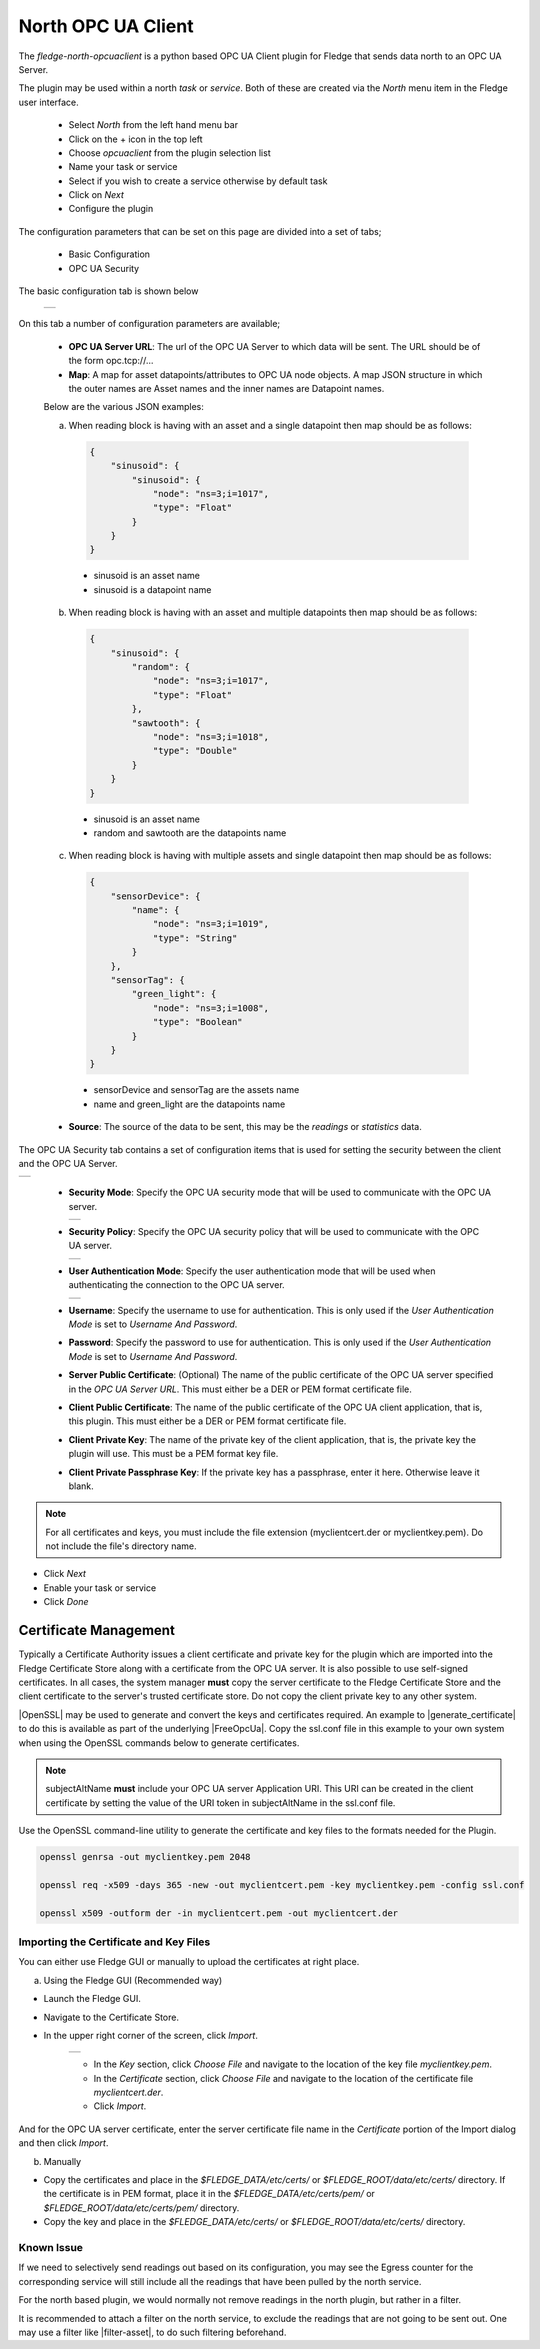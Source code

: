 .. Images
.. |opcuaclient_basic| image:: images/opcuaclient.jpg
.. |opcuaclient_security| image:: images/security.jpg
.. |security_mode| image:: images/security_mode.jpg
.. |security_policy| image:: images/security_policy.jpg
.. |user_authentication_mode| image:: images/user_authentication_mode.jpg
.. |certstore| image:: images/certificatestore.jpg

.. Links

.. |OpenSSL| raw:: html

    <a href="https://www.openssl.org">OpenSSL</a>

.. |generate_certificate| raw:: html

    <a href="https://github.com/FreeOpcUa/opcua-asyncio/blob/master/examples/generate_certificate.sh">generate certificates</a>

.. |FreeOpcUa| raw:: html

    <a href="https://github.com/FreeOpcUa/opcua-asyncio">FreeOpcUa python library</a>

.. |filter-asset| raw:: html

   <a href="../fledge-filter-asset/index.html">Asset Filter</a>



North OPC UA Client
===================

The *fledge-north-opcuaclient* is a python based OPC UA Client plugin for Fledge that sends data north to an OPC UA Server.

The plugin may be used within a north *task* or *service*. Both of these are created via the *North* menu item in the Fledge user interface.

  - Select *North* from the left hand menu bar

  - Click on the + icon in the top left

  - Choose *opcuaclient* from the plugin selection list

  - Name your task or service

  - Select if you wish to create a service otherwise by default task

  - Click on *Next*

  - Configure the plugin

The configuration parameters that can be set on this page are divided into a set of tabs;

  - Basic Configuration

  - OPC UA Security

The basic configuration tab is shown below

  +---------------------+
  | |opcuaclient_basic| |
  +---------------------+

On this tab a number of configuration parameters are available;

      - **OPC UA Server URL**: The url of the OPC UA Server to which data will be sent. The URL should be of the form opc.tcp://...

      - **Map**: A map for asset datapoints/attributes to OPC UA node objects. A map JSON structure in which the outer names are Asset names and the inner names are Datapoint names.

      Below are the various JSON examples:

      a) When reading block is having with an asset and a single datapoint then map should be as follows:

        .. code-block:: JSON

            {
                "sinusoid": {
                    "sinusoid": {
                        "node": "ns=3;i=1017",
                        "type": "Float"
                    }
                }
            }

        - sinusoid is an asset name
        - sinusoid is a datapoint name

      b) When reading block is having with an asset and multiple datapoints then map should be as follows:

        .. code-block:: JSON

            {
                "sinusoid": {
                    "random": {
                        "node": "ns=3;i=1017",
                        "type": "Float"
                    },
                    "sawtooth": {
                        "node": "ns=3;i=1018",
                        "type": "Double"
                    }
                }
            }

        - sinusoid is an asset name
        - random and sawtooth are the datapoints name

      c) When reading block is having with multiple assets and single datapoint then map should be as follows:

        .. code-block:: JSON

            {
                "sensorDevice": {
                    "name": {
                        "node": "ns=3;i=1019",
                        "type": "String"
                    }
                },
                "sensorTag": {
                    "green_light": {
                        "node": "ns=3;i=1008",
                        "type": "Boolean"
                    }
                }
            }

        - sensorDevice and sensorTag are the assets name
        - name and green_light are the datapoints name

      - **Source**: The source of the data to be sent, this may be the *readings* or *statistics* data.

The OPC UA Security tab contains a set of configuration items that is used for setting the security between the client and the OPC UA Server.

+------------------------+
| |opcuaclient_security| |
+------------------------+

  - **Security Mode**: Specify the OPC UA security mode that will be used to communicate with the OPC UA server.

    +-----------------+
    | |security_mode| |
    +-----------------+

  - **Security Policy**: Specify the OPC UA security policy that will be used to communicate with the OPC UA server.

    +-------------------+
    | |security_policy| |
    +-------------------+

  - **User Authentication Mode**: Specify the user authentication mode that will be used when authenticating the connection to the OPC UA server.

    +----------------------------+
    | |user_authentication_mode| |
    +----------------------------+

  - **Username**: Specify the username to use for authentication. This is only used if the *User Authentication Mode* is set to *Username And Password*.

  - **Password**: Specify the password to use for authentication. This is only used if the *User Authentication Mode* is set to *Username And Password*.

  - **Server Public Certificate**: (Optional) The name of the public certificate of the OPC UA server specified in the *OPC UA Server URL*. This must either be a DER or PEM format certificate file.

  - **Client Public Certificate**: The name of the public certificate of the OPC UA client application, that is, this plugin. This must either be a DER or PEM format certificate file.

  - **Client Private Key**: The name of the private key of the client application, that is, the private key the plugin will use. This must be a PEM format key file.

  - **Client Private Passphrase Key**: If the private key has a passphrase, enter it here. Otherwise leave it blank.

.. note::
    For all certificates and keys, you must include the file extension (myclientcert.der or myclientkey.pem). Do not include the file's directory name.

- Click *Next*

- Enable your task or service

- Click *Done*


Certificate Management
----------------------

Typically a Certificate Authority issues a client certificate and private key for the plugin which are imported into the Fledge Certificate Store along with a certificate from the OPC UA server.
It is also possible to use self-signed certificates. In all cases, the system manager **must** copy the server certificate to the Fledge Certificate Store and the client certificate to the server's trusted certificate store. Do not copy the client private key to any other system.

|OpenSSL| may be used to generate and convert the keys and certificates required.
An example to |generate_certificate| to do this is available as part of the underlying |FreeOpcUa|. Copy the ssl.conf file in this example to your own system when using the OpenSSL commands below to generate certificates.

.. note::
    subjectAltName **must** include your OPC UA server Application URI. This URI can be created in the client certificate by setting the value of the URI token in subjectAltName in the ssl.conf file.

Use the OpenSSL command-line utility to generate the certificate and key files to the formats needed for the Plugin.

.. code-block:: bash

   openssl genrsa -out myclientkey.pem 2048

   openssl req -x509 -days 365 -new -out myclientcert.pem -key myclientkey.pem -config ssl.conf

   openssl x509 -outform der -in myclientcert.pem -out myclientcert.der

Importing the Certificate and Key Files
~~~~~~~~~~~~~~~~~~~~~~~~~~~~~~~~~~~~~~~
You can either use Fledge GUI or manually to upload the certificates at right place.

a) Using the Fledge GUI (Recommended way)

- Launch the Fledge GUI.
- Navigate to the Certificate Store.
- In the upper right corner of the screen, click *Import*.

    +-------------+
    | |certstore| |
    +-------------+

    - In the *Key* section, click *Choose File* and navigate to the location of the key file *myclientkey.pem*.

    - In the *Certificate* section, click *Choose File* and navigate to the location of the certificate file *myclientcert.der*.

    - Click *Import*.

And for the OPC UA server certificate, enter the server certificate file name in the *Certificate* portion of the Import dialog and then click *Import*.

b) Manually

- Copy the certificates and place in the `$FLEDGE_DATA/etc/certs/` or `$FLEDGE_ROOT/data/etc/certs/` directory. If the certificate is in PEM format, place it in the `$FLEDGE_DATA/etc/certs/pem/` or `$FLEDGE_ROOT/data/etc/certs/pem/` directory.
- Copy the key and place in the `$FLEDGE_DATA/etc/certs/` or `$FLEDGE_ROOT/data/etc/certs/` directory.


Known Issue
~~~~~~~~~~~

If we need to selectively send readings out based on its configuration, you may see the Egress counter for the corresponding service will still include all the readings that have been pulled by the north service.

For the north based plugin, we would normally not remove readings in the north plugin, but rather in a filter.

It is recommended to attach a filter on the north service, to exclude the readings that are not going to be sent out.
One may use a filter like |filter-asset|, to do such filtering beforehand.

